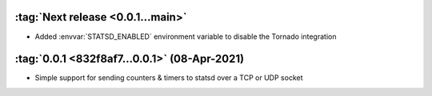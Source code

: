 :tag:`Next release <0.0.1...main>`
----------------------------------
- Added :envvar:`STATSD_ENABLED` environment variable to disable the Tornado integration

:tag:`0.0.1 <832f8af7...0.0.1>` (08-Apr-2021)
---------------------------------------------
- Simple support for sending counters & timers to statsd over a TCP or UDP socket
